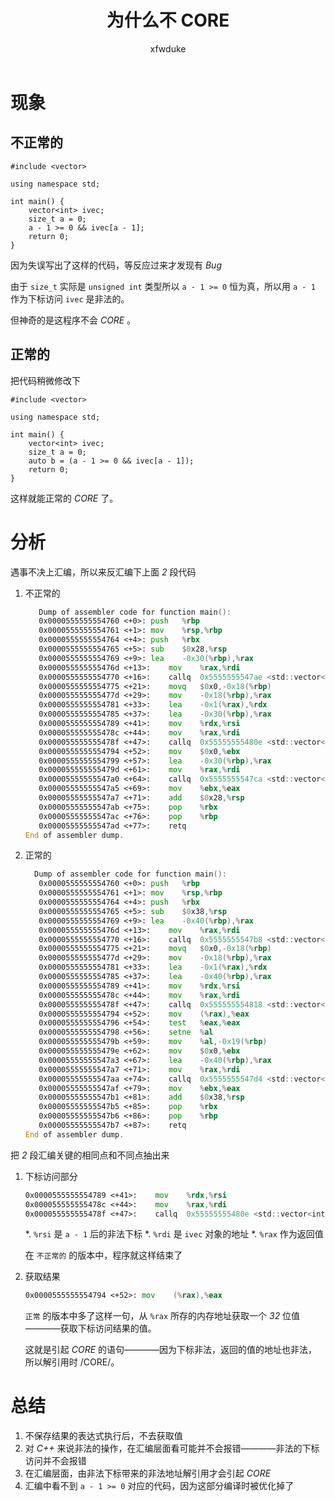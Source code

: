 #+TITLE: 为什么不 CORE
#+AUTHOR: xfwduke

* 现象
** 不正常的
#+BEGIN_SRC c++
#include <vector>

using namespace std;

int main() {
    vector<int> ivec;
    size_t a = 0;
    a - 1 >= 0 && ivec[a - 1];
    return 0;
}
#+END_SRC

因为失误写出了这样的代码，等反应过来才发现有 /Bug/ 

由于 ~size_t~ 实际是 ~unsigned int~ 类型所以 ~a - 1 >= 0~ 恒为真，所以用 ~a - 1~ 作为下标访问 ~ivec~ 是非法的。

但神奇的是这程序不会 /CORE/ 。

** 正常的
把代码稍微修改下
#+BEGIN_SRC c++
#include <vector>

using namespace std;

int main() {
    vector<int> ivec;
    size_t a = 0;
    auto b = (a - 1 >= 0 && ivec[a - 1]);
    return 0;
}
#+END_SRC

这样就能正常的 /CORE/ 了。

* 分析
遇事不决上汇编，所以来反汇编下上面 /2/ 段代码

1. 不正常的
   #+BEGIN_SRC asm
   Dump of assembler code for function main():
   0x0000555555554760 <+0>:	push   %rbp
   0x0000555555554761 <+1>:	mov    %rsp,%rbp
   0x0000555555554764 <+4>:	push   %rbx
   0x0000555555554765 <+5>:	sub    $0x28,%rsp
   0x0000555555554769 <+9>:	lea    -0x30(%rbp),%rax
   0x000055555555476d <+13>:	mov    %rax,%rdi
   0x0000555555554770 <+16>:	callq  0x5555555547ae <std::vector<int, std::allocator<int> >::vector()>
   0x0000555555554775 <+21>:	movq   $0x0,-0x18(%rbp)
   0x000055555555477d <+29>:	mov    -0x18(%rbp),%rax
   0x0000555555554781 <+33>:	lea    -0x1(%rax),%rdx
   0x0000555555554785 <+37>:	lea    -0x30(%rbp),%rax
   0x0000555555554789 <+41>:	mov    %rdx,%rsi
   0x000055555555478c <+44>:	mov    %rax,%rdi
   0x000055555555478f <+47>:	callq  0x55555555480e <std::vector<int, std::allocator<int> >::operator[](unsigned long)>
   0x0000555555554794 <+52>:	mov    $0x0,%ebx
   0x0000555555554799 <+57>:	lea    -0x30(%rbp),%rax
   0x000055555555479d <+61>:	mov    %rax,%rdi
   0x00005555555547a0 <+64>:	callq  0x5555555547ca <std::vector<int, std::allocator<int> >::~vector()>
   0x00005555555547a5 <+69>:	mov    %ebx,%eax
   0x00005555555547a7 <+71>:	add    $0x28,%rsp
   0x00005555555547ab <+75>:	pop    %rbx
   0x00005555555547ac <+76>:	pop    %rbp
   0x00005555555547ad <+77>:	retq   
End of assembler dump.
   #+END_SRC
2. 正常的
  #+BEGIN_SRC asm
  Dump of assembler code for function main():
   0x0000555555554760 <+0>:	push   %rbp
   0x0000555555554761 <+1>:	mov    %rsp,%rbp
   0x0000555555554764 <+4>:	push   %rbx
   0x0000555555554765 <+5>:	sub    $0x38,%rsp
   0x0000555555554769 <+9>:	lea    -0x40(%rbp),%rax
   0x000055555555476d <+13>:	mov    %rax,%rdi
   0x0000555555554770 <+16>:	callq  0x5555555547b8 <std::vector<int, std::allocator<int> >::vector()>
   0x0000555555554775 <+21>:	movq   $0x0,-0x18(%rbp)
   0x000055555555477d <+29>:	mov    -0x18(%rbp),%rax
   0x0000555555554781 <+33>:	lea    -0x1(%rax),%rdx
   0x0000555555554785 <+37>:	lea    -0x40(%rbp),%rax
   0x0000555555554789 <+41>:	mov    %rdx,%rsi
   0x000055555555478c <+44>:	mov    %rax,%rdi
   0x000055555555478f <+47>:	callq  0x555555554818 <std::vector<int, std::allocator<int> >::operator[](unsigned long)>
   0x0000555555554794 <+52>:	mov    (%rax),%eax
   0x0000555555554796 <+54>:	test   %eax,%eax
   0x0000555555554798 <+56>:	setne  %al
   0x000055555555479b <+59>:	mov    %al,-0x19(%rbp)
   0x000055555555479e <+62>:	mov    $0x0,%ebx
   0x00005555555547a3 <+67>:	lea    -0x40(%rbp),%rax
   0x00005555555547a7 <+71>:	mov    %rax,%rdi
   0x00005555555547aa <+74>:	callq  0x5555555547d4 <std::vector<int, std::allocator<int> >::~vector()>
   0x00005555555547af <+79>:	mov    %ebx,%eax
   0x00005555555547b1 <+81>:	add    $0x38,%rsp
   0x00005555555547b5 <+85>:	pop    %rbx
   0x00005555555547b6 <+86>:	pop    %rbp
   0x00005555555547b7 <+87>:	retq   
End of assembler dump.
  #+END_SRC

把 /2/ 段汇编关键的相同点和不同点抽出来

1. 下标访问部分
  #+BEGIN_SRC asm
   0x0000555555554789 <+41>:	mov    %rdx,%rsi
   0x000055555555478c <+44>:	mov    %rax,%rdi
   0x000055555555478f <+47>:	callq  0x55555555480e <std::vector<int, std::allocator<int> >::operator[](unsigned long)>
  #+END_SRC
  *. ~%rsi~ 是 ~a - 1~ 后的非法下标
  *. ~%rdi~ 是 ~ivec~ 对象的地址
  *. ~%rax~ 作为返回值

  在 ~不正常的~ 的版本中，程序就这样结束了

2. 获取结果
  #+BEGIN_SRC asm
  0x0000555555554794 <+52>:	mov    (%rax),%eax
  #+END_SRC
  ~正常~ 的版本中多了这样一句，从 ~%rax~ 所存的内存地址获取一个 /32/ 位值————获取下标访问结果的值。
  
  这就是引起 /CORE/ 的语句————因为下标非法，返回的值的地址也非法，所以解引用时 /CORE/。

* 总结

1. 不保存结果的表达式执行后，不去获取值
2. 对 /C++/ 来说非法的操作，在汇编层面看可能并不会报错————非法的下标访问并不会报错
3. 在汇编层面，由非法下标带来的非法地址解引用才会引起 /CORE/
4. 汇编中看不到 ~a - 1 >= 0~ 对应的代码，因为这部分编译时被优化掉了
